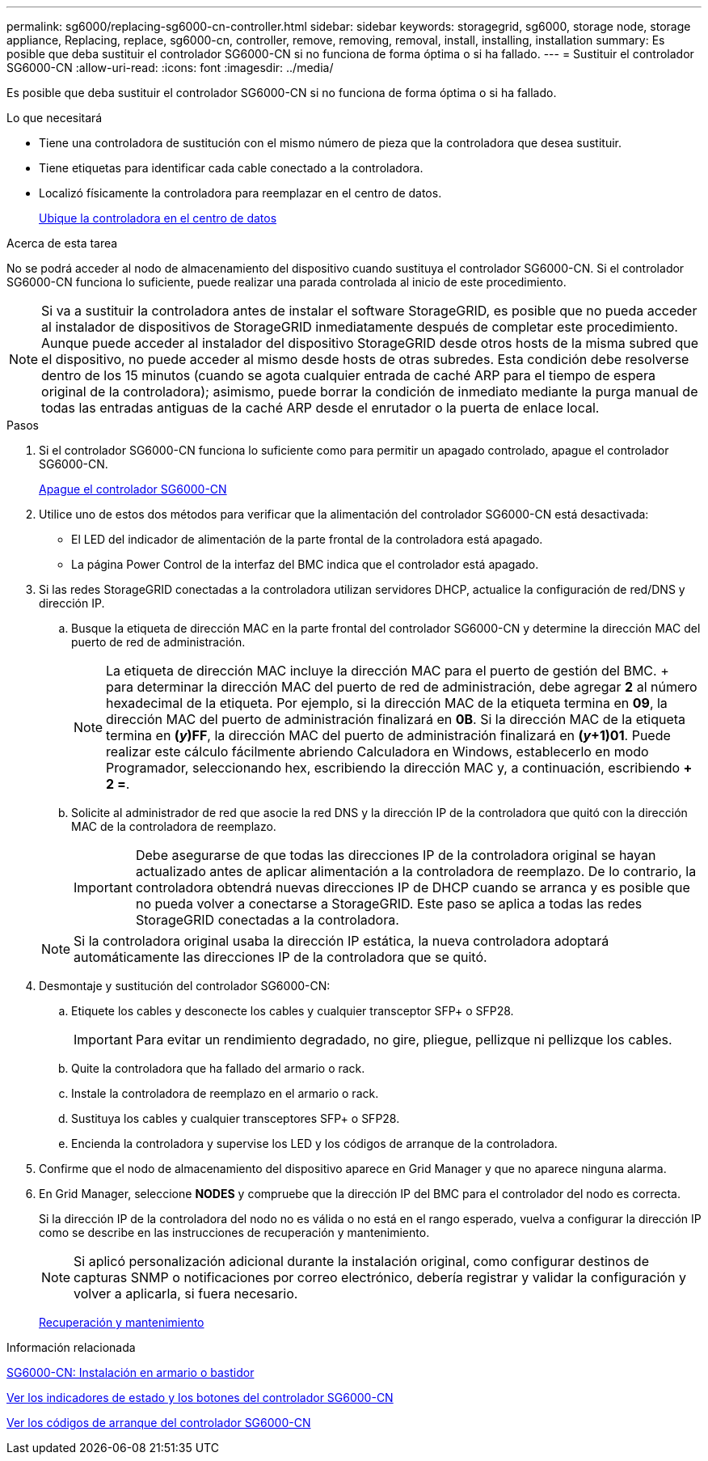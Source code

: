 ---
permalink: sg6000/replacing-sg6000-cn-controller.html 
sidebar: sidebar 
keywords: storagegrid, sg6000, storage node, storage appliance, Replacing, replace, sg6000-cn, controller, remove, removing, removal, install, installing, installation 
summary: Es posible que deba sustituir el controlador SG6000-CN si no funciona de forma óptima o si ha fallado. 
---
= Sustituir el controlador SG6000-CN
:allow-uri-read: 
:icons: font
:imagesdir: ../media/


[role="lead"]
Es posible que deba sustituir el controlador SG6000-CN si no funciona de forma óptima o si ha fallado.

.Lo que necesitará
* Tiene una controladora de sustitución con el mismo número de pieza que la controladora que desea sustituir.
* Tiene etiquetas para identificar cada cable conectado a la controladora.
* Localizó físicamente la controladora para reemplazar en el centro de datos.
+
xref:locating-controller-in-data-center.adoc[Ubique la controladora en el centro de datos]



.Acerca de esta tarea
No se podrá acceder al nodo de almacenamiento del dispositivo cuando sustituya el controlador SG6000-CN. Si el controlador SG6000-CN funciona lo suficiente, puede realizar una parada controlada al inicio de este procedimiento.


NOTE: Si va a sustituir la controladora antes de instalar el software StorageGRID, es posible que no pueda acceder al instalador de dispositivos de StorageGRID inmediatamente después de completar este procedimiento. Aunque puede acceder al instalador del dispositivo StorageGRID desde otros hosts de la misma subred que el dispositivo, no puede acceder al mismo desde hosts de otras subredes. Esta condición debe resolverse dentro de los 15 minutos (cuando se agota cualquier entrada de caché ARP para el tiempo de espera original de la controladora); asimismo, puede borrar la condición de inmediato mediante la purga manual de todas las entradas antiguas de la caché ARP desde el enrutador o la puerta de enlace local.

.Pasos
. Si el controlador SG6000-CN funciona lo suficiente como para permitir un apagado controlado, apague el controlador SG6000-CN.
+
xref:shutting-down-sg6000-cn-controller.adoc[Apague el controlador SG6000-CN]

. Utilice uno de estos dos métodos para verificar que la alimentación del controlador SG6000-CN está desactivada:
+
** El LED del indicador de alimentación de la parte frontal de la controladora está apagado.
** La página Power Control de la interfaz del BMC indica que el controlador está apagado.


. Si las redes StorageGRID conectadas a la controladora utilizan servidores DHCP, actualice la configuración de red/DNS y dirección IP.
+
.. Busque la etiqueta de dirección MAC en la parte frontal del controlador SG6000-CN y determine la dirección MAC del puerto de red de administración.
+

NOTE: La etiqueta de dirección MAC incluye la dirección MAC para el puerto de gestión del BMC. + para determinar la dirección MAC del puerto de red de administración, debe agregar *2* al número hexadecimal de la etiqueta. Por ejemplo, si la dirección MAC de la etiqueta termina en *09*, la dirección MAC del puerto de administración finalizará en *0B*. Si la dirección MAC de la etiqueta termina en *(_y_)FF*, la dirección MAC del puerto de administración finalizará en *(_y_+1)01*. Puede realizar este cálculo fácilmente abriendo Calculadora en Windows, establecerlo en modo Programador, seleccionando hex, escribiendo la dirección MAC y, a continuación, escribiendo *+ 2 =*.

.. Solicite al administrador de red que asocie la red DNS y la dirección IP de la controladora que quitó con la dirección MAC de la controladora de reemplazo.
+

IMPORTANT: Debe asegurarse de que todas las direcciones IP de la controladora original se hayan actualizado antes de aplicar alimentación a la controladora de reemplazo. De lo contrario, la controladora obtendrá nuevas direcciones IP de DHCP cuando se arranca y es posible que no pueda volver a conectarse a StorageGRID. Este paso se aplica a todas las redes StorageGRID conectadas a la controladora.

+

NOTE: Si la controladora original usaba la dirección IP estática, la nueva controladora adoptará automáticamente las direcciones IP de la controladora que se quitó.



. Desmontaje y sustitución del controlador SG6000-CN:
+
.. Etiquete los cables y desconecte los cables y cualquier transceptor SFP+ o SFP28.
+

IMPORTANT: Para evitar un rendimiento degradado, no gire, pliegue, pellizque ni pellizque los cables.

.. Quite la controladora que ha fallado del armario o rack.
.. Instale la controladora de reemplazo en el armario o rack.
.. Sustituya los cables y cualquier transceptores SFP+ o SFP28.
.. Encienda la controladora y supervise los LED y los códigos de arranque de la controladora.


. Confirme que el nodo de almacenamiento del dispositivo aparece en Grid Manager y que no aparece ninguna alarma.
. En Grid Manager, seleccione *NODES* y compruebe que la dirección IP del BMC para el controlador del nodo es correcta.
+
Si la dirección IP de la controladora del nodo no es válida o no está en el rango esperado, vuelva a configurar la dirección IP como se describe en las instrucciones de recuperación y mantenimiento.

+

NOTE: Si aplicó personalización adicional durante la instalación original, como configurar destinos de capturas SNMP o notificaciones por correo electrónico, debería registrar y validar la configuración y volver a aplicarla, si fuera necesario.

+
xref:../maintain/index.adoc[Recuperación y mantenimiento]



.Información relacionada
xref:sg6000-cn-installing-into-cabinet-or-rack.adoc[SG6000-CN: Instalación en armario o bastidor]

xref:viewing-status-indicators-and-buttons-on-sg6000-cn-controller.adoc[Ver los indicadores de estado y los botones del controlador SG6000-CN]

xref:viewing-boot-up-codes-for-sg6000-cn-controller.adoc[Ver los códigos de arranque del controlador SG6000-CN]

